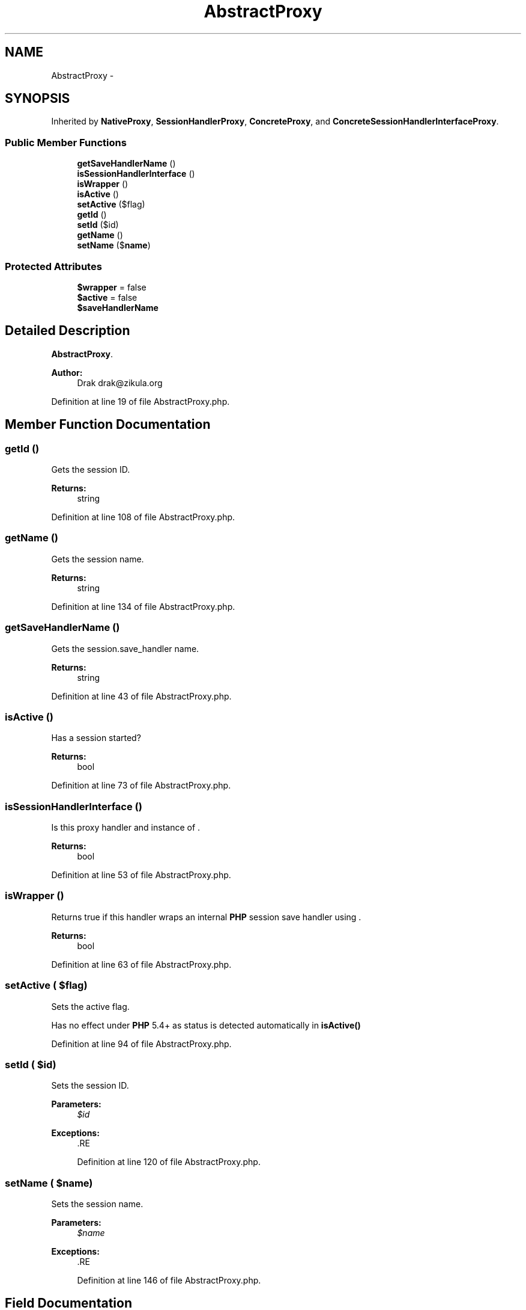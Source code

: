 .TH "AbstractProxy" 3 "Tue Apr 14 2015" "Version 1.0" "VirtualSCADA" \" -*- nroff -*-
.ad l
.nh
.SH NAME
AbstractProxy \- 
.SH SYNOPSIS
.br
.PP
.PP
Inherited by \fBNativeProxy\fP, \fBSessionHandlerProxy\fP, \fBConcreteProxy\fP, and \fBConcreteSessionHandlerInterfaceProxy\fP\&.
.SS "Public Member Functions"

.in +1c
.ti -1c
.RI "\fBgetSaveHandlerName\fP ()"
.br
.ti -1c
.RI "\fBisSessionHandlerInterface\fP ()"
.br
.ti -1c
.RI "\fBisWrapper\fP ()"
.br
.ti -1c
.RI "\fBisActive\fP ()"
.br
.ti -1c
.RI "\fBsetActive\fP ($flag)"
.br
.ti -1c
.RI "\fBgetId\fP ()"
.br
.ti -1c
.RI "\fBsetId\fP ($id)"
.br
.ti -1c
.RI "\fBgetName\fP ()"
.br
.ti -1c
.RI "\fBsetName\fP ($\fBname\fP)"
.br
.in -1c
.SS "Protected Attributes"

.in +1c
.ti -1c
.RI "\fB$wrapper\fP = false"
.br
.ti -1c
.RI "\fB$active\fP = false"
.br
.ti -1c
.RI "\fB$saveHandlerName\fP"
.br
.in -1c
.SH "Detailed Description"
.PP 
\fBAbstractProxy\fP\&.
.PP
\fBAuthor:\fP
.RS 4
Drak drak@zikula.org 
.RE
.PP

.PP
Definition at line 19 of file AbstractProxy\&.php\&.
.SH "Member Function Documentation"
.PP 
.SS "getId ()"
Gets the session ID\&.
.PP
\fBReturns:\fP
.RS 4
string 
.RE
.PP

.PP
Definition at line 108 of file AbstractProxy\&.php\&.
.SS "getName ()"
Gets the session name\&.
.PP
\fBReturns:\fP
.RS 4
string 
.RE
.PP

.PP
Definition at line 134 of file AbstractProxy\&.php\&.
.SS "getSaveHandlerName ()"
Gets the session\&.save_handler name\&.
.PP
\fBReturns:\fP
.RS 4
string 
.RE
.PP

.PP
Definition at line 43 of file AbstractProxy\&.php\&.
.SS "isActive ()"
Has a session started?
.PP
\fBReturns:\fP
.RS 4
bool 
.RE
.PP

.PP
Definition at line 73 of file AbstractProxy\&.php\&.
.SS "isSessionHandlerInterface ()"
Is this proxy handler and instance of \&.
.PP
\fBReturns:\fP
.RS 4
bool 
.RE
.PP

.PP
Definition at line 53 of file AbstractProxy\&.php\&.
.SS "isWrapper ()"
Returns true if this handler wraps an internal \fBPHP\fP session save handler using \&.
.PP
\fBReturns:\fP
.RS 4
bool 
.RE
.PP

.PP
Definition at line 63 of file AbstractProxy\&.php\&.
.SS "setActive ( $flag)"
Sets the active flag\&.
.PP
Has no effect under \fBPHP\fP 5\&.4+ as status is detected automatically in \fBisActive()\fP 
.PP
Definition at line 94 of file AbstractProxy\&.php\&.
.SS "setId ( $id)"
Sets the session ID\&.
.PP
\fBParameters:\fP
.RS 4
\fI$id\fP 
.RE
.PP
\fBExceptions:\fP
.RS 4
\fI\fP .RE
.PP

.PP
Definition at line 120 of file AbstractProxy\&.php\&.
.SS "setName ( $name)"
Sets the session name\&.
.PP
\fBParameters:\fP
.RS 4
\fI$name\fP 
.RE
.PP
\fBExceptions:\fP
.RS 4
\fI\fP .RE
.PP

.PP
Definition at line 146 of file AbstractProxy\&.php\&.
.SH "Field Documentation"
.PP 
.SS "$\fBactive\fP = false\fC [protected]\fP"

.PP
Definition at line 31 of file AbstractProxy\&.php\&.
.SS "$saveHandlerName\fC [protected]\fP"

.PP
Definition at line 36 of file AbstractProxy\&.php\&.
.SS "$wrapper = false\fC [protected]\fP"

.PP
Definition at line 26 of file AbstractProxy\&.php\&.

.SH "Author"
.PP 
Generated automatically by Doxygen for VirtualSCADA from the source code\&.
